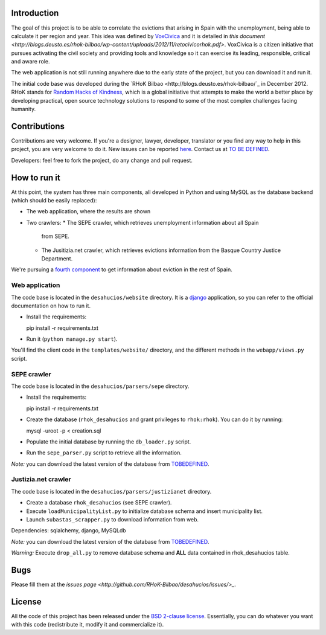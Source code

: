 Introduction
============

The goal of this project is to be able to correlate the evictions that arising
in Spain with the unemployment, being able to calculate it per region and year.
This idea was defined by `VoxCivica <http://voxcivica.org/>`_ and it is detailed
in `this document
<http://blogs.deusto.es/rhok-bilbao/wp-content/uploads/2012/11/retocivicorhok.pdf>`.
VoxCivica is a citizen initiative that pursues activating the civil society and
providing tools and knowledge so it can exercise its leading, responsible,
critical and aware role.

The web application is not still running anywhere due to the early state of the
project, but you can download it and run it.

The initial code base was developed during the `RHoK Bilbao
<http://blogs.deusto.es/rhok-bilbao/`_ in December 2012. RHoK stands for `Random
Hacks of Kindness <http://www.rhok.org>`_, which is a global initiative that
attempts to make the world a better place by developing practical, open source
technology solutions to respond to some of the most complex challenges facing
humanity.

Contributions
=============

Contributions are very welcome. If you're a designer, lawyer, developer,
translator or you find any way to help in this project, you are very welcome to
do it. New issues can be reported `here
<http://github.com/RHoK-Bilbao/desahucios/issues>`_.  Contact us at `TO BE
DEFINED <to be defined>`_.

Developers: feel free to fork the project, do any change and pull request.

How to run it
=============

At this point, the system has three main components, all developed in Python and
using MySQL as the database backend (which should be easily replaced):

* The web application, where the results are shown
* Two crawlers:
  * The SEPE crawler, which retrieves unemployment information about all Spain
    from SEPE.
  * The Jusitizia.net crawler, which retrieves evictions information from the
    Basque Country Justice Department.

We're pursuing a `fourth component
<https://github.com/RHoK-Bilbao/desahucios/issues/1>`_ to get information about
eviction in the rest of Spain.

Web application
~~~~~~~~~~~~~~~

The code base is located in the ``desahucios/website`` directory. It is a
`django <http://www.djangoproject.com/>`_ application, so you can refer to the
official documentation on how to run it.

* Install the requirements::

  pip install -r requirements.txt

* Run it (``python manage.py start``).

You'll find the client code in the ``templates/website/`` directory, and the
different methods in the ``webapp/views.py`` script.


SEPE crawler
~~~~~~~~~~~~

The code base is located in the ``desahucios/parsers/sepe`` directory.

* Install the requirements::

  pip install -r requirements.txt

* Create the database (``rhok_desahucios`` and grant privileges to
  ``rhok:rhok``). You can do it by running::

  mysql -uroot -p < creation.sql

* Populate the initial database by running the ``db_loader.py`` script.
* Run the ``sepe_parser.py`` script to retrieve all the information.

*Note:* you can download the latest version of the database from `TOBEDEFINED
<tobedefined>`_.

Justizia.net crawler
~~~~~~~~~~~~~~~~~~~~

The code base is located in the ``desahucios/parsers/justizianet`` directory.

* Create a database ``rhok_desahucios`` (see SEPE crawler).
* Execute ``loadMunicipalityList.py`` to initialize database schema and insert
  municipality list.
* Launch ``subastas_scrapper.py`` to download information from web.

Dependencies: sqlalchemy, django, MySQLdb

*Note:* you can download the latest version of the database from `TOBEDEFINED
<tobedefined>`_.

*Warning:* Execute ``drop_all.py`` to remove database schema and **ALL** data
contained in rhok_desahucios table.

Bugs
====

Please fill them at the `issues page <http://github.com/RHoK-Bilbao/desahucios/issues/>_`.

License
=======

All the code of this project has been released under the `BSD 2-clause license
<http://opensource.org/licenses/BSD-2-Clause>`_. Essentially, you can do
whatever you want with this code (redistribute it, modify it and commercialize
it).

